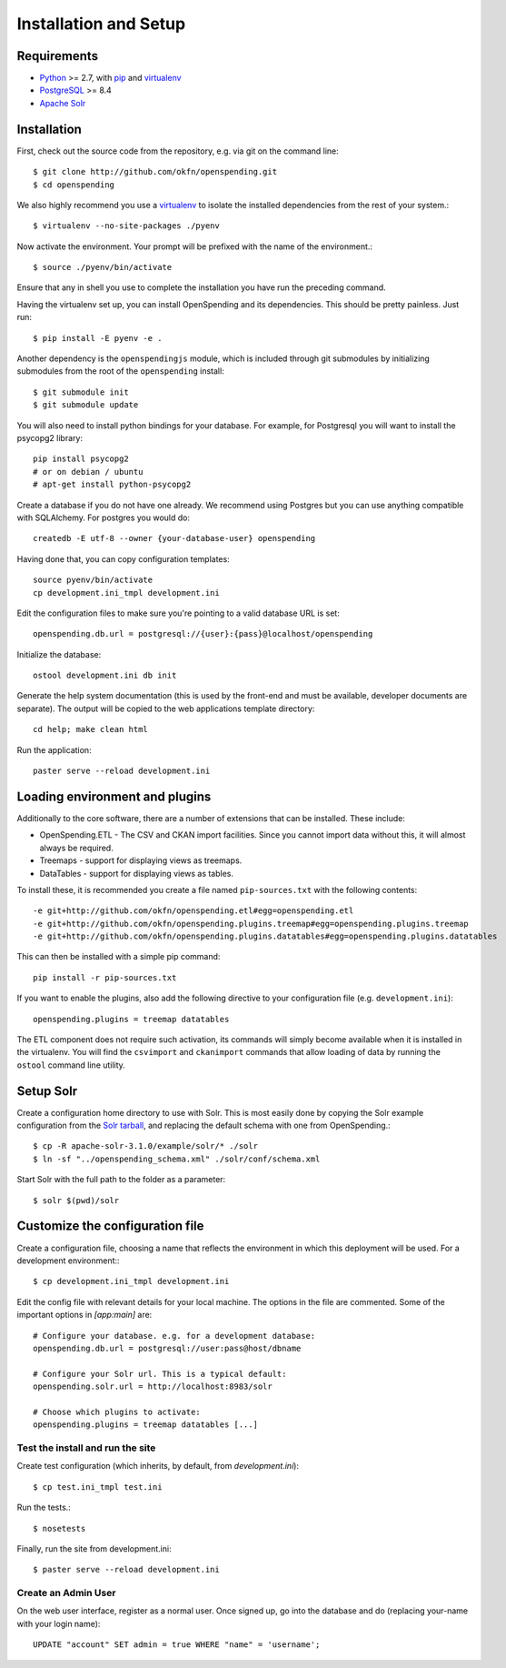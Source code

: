 Installation and Setup
======================

Requirements
'''''''''''''

* Python_ >= 2.7, with pip_ and virtualenv_   
* PostgreSQL_ >= 8.4
* `Apache Solr`_

.. _Python: http://www.python.org/
.. _PostgreSQL: http://www.postgres.org/
.. _Apache Solr: http://lucene.apache.org/solr/
.. _virtualenv: http://pypi.python.org/pypi/virtualenv
.. _pip: http://pypi.python.org/pypi/pip

Installation
''''''''''''

First, check out the source code from the repository, e.g. via git on 
the command line::

    $ git clone http://github.com/okfn/openspending.git
    $ cd openspending

We also highly recommend you use a virtualenv_ to isolate the installed 
dependencies from the rest of your system.::

    $ virtualenv --no-site-packages ./pyenv

Now activate the environment. Your prompt will be prefixed with the name of
the environment.::

    $ source ./pyenv/bin/activate

Ensure that any in shell you use to complete the installation you have run the 
preceding command.

Having the virtualenv set up, you can install OpenSpending and its dependencies.
This should be pretty painless. Just run::

    $ pip install -E pyenv -e .

Another dependency is the ``openspendingjs`` module, which is included through
git submodules by initializing submodules from the root of the ``openspending``
install::

    $ git submodule init
    $ git submodule update 

You will also need to install python bindings for your database. For example,
for Postgresql you will want to install the psycopg2 library::

    pip install psycopg2
    # or on debian / ubuntu
    # apt-get install python-psycopg2


Create a database if you do not have one already. We recommend using Postgres
but you can use anything compatible with SQLAlchemy. For postgres you would do::

    createdb -E utf-8 --owner {your-database-user} openspending

Having done that, you can copy configuration templates::

    source pyenv/bin/activate
    cp development.ini_tmpl development.ini

Edit the configuration files to make sure you're pointing to a valid database 
URL is set::

    openspending.db.url = postgresql://{user}:{pass}@localhost/openspending

Initialize the database::

    ostool development.ini db init

Generate the help system documentation (this is used by the front-end
and must be available, developer documents are separate). The output 
will be copied to the web applications template directory::

    cd help; make clean html

Run the application::

    paster serve --reload development.ini


Loading environment and plugins
'''''''''''''''''''''''''''''''

Additionally to the core software, there are a number of extensions that can 
be installed. These include: 

* OpenSpending.ETL - The CSV and CKAN import facilities. Since you cannot
  import data without this, it will almost always be required.
* Treemaps - support for displaying views as treemaps.
* DataTables - support for displaying views as tables.

To install these, it is recommended you create a file named ``pip-sources.txt``
with the following contents::

  -e git+http://github.com/okfn/openspending.etl#egg=openspending.etl
  -e git+http://github.com/okfn/openspending.plugins.treemap#egg=openspending.plugins.treemap
  -e git+http://github.com/okfn/openspending.plugins.datatables#egg=openspending.plugins.datatables

This can then be installed with a simple pip command:: 

  pip install -r pip-sources.txt

If you want to enable the plugins, also add the following directive to your
configuration file (e.g. ``development.ini``)::
  
  openspending.plugins = treemap datatables

The ETL component does not require such activation, its commands will simply
become available when it is installed in the virtualenv. You will find the 
``csvimport`` and ``ckanimport`` commands that allow loading of data by 
running the ``ostool`` command line utility.


Setup Solr
''''''''''

Create a configuration home directory to use with Solr. This is most easily 
done by copying the Solr example configuration from the `Solr tarball`_, and 
replacing the default schema with one from OpenSpending.::

    $ cp -R apache-solr-3.1.0/example/solr/* ./solr
    $ ln -sf "../openspending_schema.xml" ./solr/conf/schema.xml

.. _Solr tarball: http://www.apache.org/dyn/closer.cgi/lucene/solr/

Start Solr with the full path to the folder as a parameter: ::

    $ solr $(pwd)/solr


Customize the configuration file
''''''''''''''''''''''''''''''''

Create a configuration file, choosing a name that reflects the environment
in which this deployment will be used. For a development environment:::

    $ cp development.ini_tmpl development.ini

Edit the config file with relevant details for your local machine. The
options in the file are commented. Some of the important options in 
`[app:main]` are::
    
    # Configure your database. e.g. for a development database:
    openspending.db.url = postgresql://user:pass@host/dbname
    
    # Configure your Solr url. This is a typical default:
    openspending.solr.url = http://localhost:8983/solr
    
    # Choose which plugins to activate:
    openspending.plugins = treemap datatables [...]
    

Test the install and run the site
---------------------------------

Create test configuration (which inherits, by default, from `development.ini`): ::

    $ cp test.ini_tmpl test.ini

Run the tests.::

    $ nosetests 

Finally, run the site from development.ini::

    $ paster serve --reload development.ini

Create an Admin User
--------------------

On the web user interface, register as a normal user. Once signed up, go into 
the database and do (replacing your-name with your login name)::

  UPDATE "account" SET admin = true WHERE "name" = 'username';

